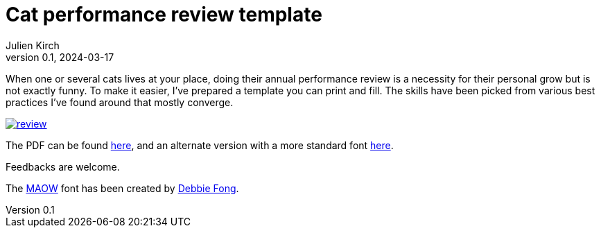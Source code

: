 = Cat performance review template
Julien Kirch
v0.1, 2024-03-17
:article_lang: en
:article_image: review.png
:article_description: Plush / Landlord / Menace /Goblin
:ignore_files: reset.css, review.css, review.html, review.html.erb, review.rb

When one or several cats lives at your place, doing their annual performance review is a necessity for their personal grow but is not exactly funny. To make it easier, I've prepared a template you can print and fill. The skills have been picked from various best practices I've found around that mostly converge.

image::review.png[link=review.pdf]

The PDF can be found link:./review.pdf[here], and an alternate version with a more standard font link:./alt.pdf[here].

Feedbacks are welcome.

The link:https://www.debbiefong.com/portfolio/maowfont[MAOW] font has been created by link:https://www.debbiefong.com[Debbie Fong].
